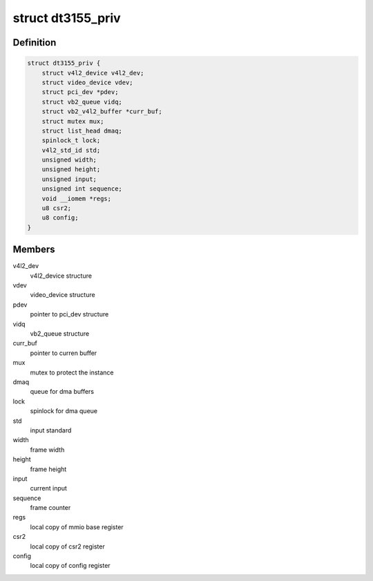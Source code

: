 .. -*- coding: utf-8; mode: rst -*-
.. src-file: drivers/media/pci/dt3155/dt3155.h

.. _`dt3155_priv`:

struct dt3155_priv
==================

.. c:type:: struct dt3155_priv

    private data structure

.. _`dt3155_priv.definition`:

Definition
----------

.. code-block:: c

    struct dt3155_priv {
        struct v4l2_device v4l2_dev;
        struct video_device vdev;
        struct pci_dev *pdev;
        struct vb2_queue vidq;
        struct vb2_v4l2_buffer *curr_buf;
        struct mutex mux;
        struct list_head dmaq;
        spinlock_t lock;
        v4l2_std_id std;
        unsigned width;
        unsigned height;
        unsigned input;
        unsigned int sequence;
        void __iomem *regs;
        u8 csr2;
        u8 config;
    }

.. _`dt3155_priv.members`:

Members
-------

v4l2_dev
    v4l2_device structure

vdev
    video_device structure

pdev
    pointer to pci_dev structure

vidq
    vb2_queue structure

curr_buf
    pointer to curren buffer

mux
    mutex to protect the instance

dmaq
    queue for dma buffers

lock
    spinlock for dma queue

std
    input standard

width
    frame width

height
    frame height

input
    current input

sequence
    frame counter

regs
    local copy of mmio base register

csr2
    local copy of csr2 register

config
    local copy of config register

.. This file was automatic generated / don't edit.


